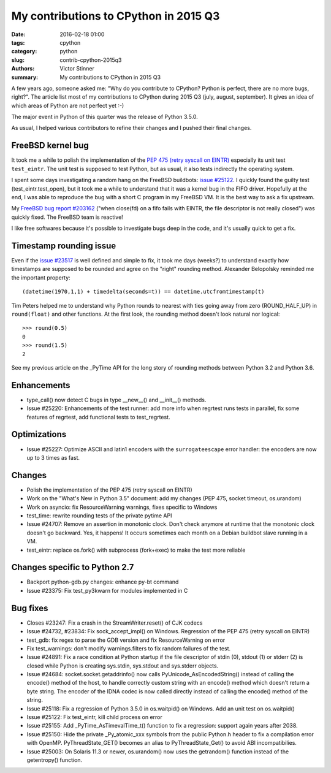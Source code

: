 ++++++++++++++++++++++++++++++++++++++
My contributions to CPython in 2015 Q3
++++++++++++++++++++++++++++++++++++++

:date: 2016-02-18 01:00
:tags: cpython
:category: python
:slug: contrib-cpython-2015q3
:authors: Victor Stinner
:summary: My contributions to CPython in 2015 Q3

A few years ago, someone asked me: "Why do you contribute to CPython? Python is
perfect, there are no more bugs, right?". The article list most of my
contributions to CPython during 2015 Q3 (july, august, september). It gives an
idea of which areas of Python are not perfect yet :-)

The major event in Python of this quarter was the release of Python 3.5.0.

As usual, I helped various contributors to refine their changes and I pushed
their final changes.


FreeBSD kernel bug
==================

It took me a while to polish the implementation of the `PEP 475 (retry syscall
on EINTR) <https://www.python.org/dev/peps/pep-0475/>`_ especially its unit
test ``test_eintr``. The unit test is supposed to test Python, but as usual,
it also tests indirectly the operating system.

I spent some days investigating a random hang on the FreeBSD buildbots: `issue
#25122 <https://bugs.python.org/issue25122>`_. I quickly found the guilty test
(test_eintr.test_open), but it took me a while to understand that it was a
kernel bug in the FIFO driver. Hopefully at the end, I was able to reproduce
the bug with a short C program in my FreeBSD VM. It is the best way to ask a
fix upstream.

My `FreeBSD bug report #203162
<https://bugs.freebsd.org/bugzilla/show_bug.cgi?id=203162>`_ ("when close(fd)
on a fifo fails with EINTR, the file descriptor is not really closed") was
quickly fixed. The FreeBSD team is reactive!

I like free softwares because it's possible to investigate bugs deep in the
code, and it's usually quick to get a fix.


Timestamp rounding issue
========================

Even if the `issue #23517 <http://bugs.python.org/issue23517>`_ is well defined
and simple to fix, it took me days (weeks?) to understand exactly how
timestamps are supposed to be rounded and agree on the "right" rounding method.
Alexander Belopolsky reminded me the important property::

    (datetime(1970,1,1) + timedelta(seconds=t)) == datetime.utcfromtimestamp(t)

Tim Peters helped me to understand why Python rounds to nearest with ties going
away from zero (ROUND_HALF_UP) in ``round(float)`` and other functions. At
the first look, the rounding method doesn't look natural nor logical::

    >>> round(0.5)
    0
    >>> round(1.5)
    2

See my previous article on the _PyTime API for the long story of rounding
methods between Python 3.2 and Python 3.6.


Enhancements
============

* type_call() now detect C bugs in type __new__() and __init__() methods.
* Issue #25220: Enhancements of the test runner: add more info when regrtest runs
  tests in parallel, fix some features of regrtest, add functional tests to
  test_regrtest.


Optimizations
=============

* Issue #25227: Optimize ASCII and latin1 encoders with the ``surrogateescape``
  error handler: the encoders are now up to 3 times as fast.


Changes
=======

* Polish the implementation of the PEP 475 (retry syscall on EINTR)
* Work on the "What's New in Python 3.5" document: add my changes
  (PEP 475, socket timeout, os.urandom)
* Work on asyncio: fix ResourceWarning warnings, fixes specific to Windows
* test_time: rewrite rounding tests of the private pytime API
* Issue #24707: Remove an assertion in monotonic clock. Don't check anymore at
  runtime that the monotonic clock doesn't go backward.  Yes, it happens! It
  occurs sometimes each month on a Debian buildbot slave running in a VM.
* test_eintr: replace os.fork() with subprocess (fork+exec) to make the test
  more reliable


Changes specific to Python 2.7
==============================

* Backport python-gdb.py changes: enhance py-bt command
* Issue #23375: Fix test_py3kwarn for modules implemented in C


Bug fixes
=========

* Closes #23247: Fix a crash in the StreamWriter.reset() of CJK codecs
* Issue #24732, #23834: Fix sock_accept_impl() on Windows. Regression of the
  PEP 475 (retry syscall on EINTR)
* test_gdb: fix regex to parse the GDB version and fix ResourceWarning on error
* Fix test_warnings: don't modify warnings.filters to fix random failures of
  the test.
* Issue #24891: Fix a race condition at Python startup if the file descriptor
  of stdin (0), stdout (1) or stderr (2) is closed while Python is creating
  sys.stdin, sys.stdout and sys.stderr objects.
* Issue #24684: socket.socket.getaddrinfo() now calls
  PyUnicode_AsEncodedString() instead of calling the encode() method of the
  host, to handle correctly custom string with an encode() method which doesn't
  return a byte string. The encoder of the IDNA codec is now called directly
  instead of calling the encode() method of the string.
* Issue #25118: Fix a regression of Python 3.5.0 in os.waitpid() on Windows.
  Add an unit test on os.waitpid()
* Issue #25122: Fix test_eintr, kill child process on error
* Issue #25155: Add _PyTime_AsTimevalTime_t() function to fix a regression:
  support again years after 2038.
* Issue #25150: Hide the private _Py_atomic_xxx symbols from the public
  Python.h header to fix a compilation error with OpenMP. PyThreadState_GET()
  becomes an alias to PyThreadState_Get() to avoid ABI incompatibilies.
* Issue #25003: On Solaris 11.3 or newer, os.urandom() now uses the getrandom()
  function instead of the getentropy() function.
